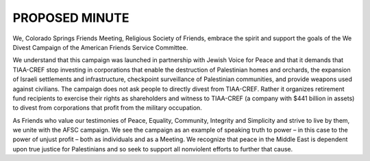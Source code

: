 ===============
PROPOSED MINUTE
===============
We, Colorado Springs Friends Meeting, Religious Society of Friends, embrace the spirit and
support the goals of the We Divest Campaign of the American Friends Service Committee.

We understand that this campaign was launched in partnership with Jewish Voice for Peace
and that it demands that TIAA-CREF stop investing in corporations that enable the destruction
of Palestinian homes and orchards, the expansion of Israeli settlements and infrastructure,
checkpoint surveillance of Palestinian communities, and provide weapons used against civilians.
The campaign does not ask people to directly divest from TIAA-CREF. Rather it organizes
retirement fund recipients to exercise their rights as shareholders and witness to TIAA-CREF
(a company with $441 billion in assets) to divest from corporations that profit from the military
occupation.

As Friends who value our testimonies of Peace, Equality, Community, Integrity and Simplicity
and strive to live by them, we unite with the AFSC campaign. We see the campaign as an
example of speaking truth to power – in this case to the power of unjust profit – both as
individuals and as a Meeting. We recognize that peace in the Middle East is dependent upon true
justice for Palestinians and so seek to support all nonviolent efforts to further that cause.

